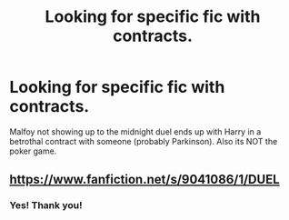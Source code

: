 #+TITLE: Looking for specific fic with contracts.

* Looking for specific fic with contracts.
:PROPERTIES:
:Author: Aced4remakes
:Score: 4
:DateUnix: 1618692143.0
:DateShort: 2021-Apr-18
:FlairText: What's That Fic?
:END:
Malfoy not showing up to the midnight duel ends up with Harry in a betrothal contract with someone (probably Parkinson). Also its NOT the poker game.


** [[https://www.fanfiction.net/s/9041086/1/DUEL]]
:PROPERTIES:
:Author: karfoogle
:Score: 1
:DateUnix: 1618758233.0
:DateShort: 2021-Apr-18
:END:

*** Yes! Thank you!
:PROPERTIES:
:Author: Aced4remakes
:Score: 1
:DateUnix: 1618767002.0
:DateShort: 2021-Apr-18
:END:
